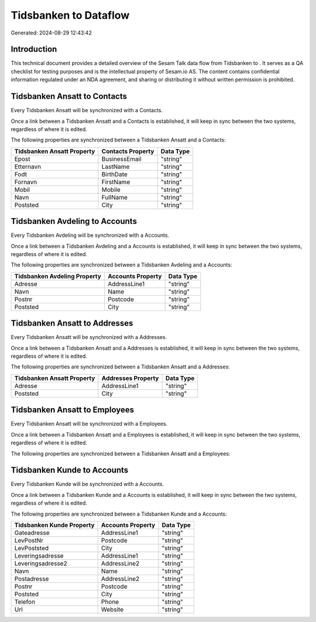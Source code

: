 =======================
Tidsbanken to  Dataflow
=======================

Generated: 2024-08-29 12:43:42

Introduction
------------

This technical document provides a detailed overview of the Sesam Talk data flow from Tidsbanken to . It serves as a QA checklist for testing purposes and is the intellectual property of Sesam.io AS. The content contains confidential information regulated under an NDA agreement, and sharing or distributing it without written permission is prohibited.

Tidsbanken Ansatt to  Contacts
------------------------------
Every Tidsbanken Ansatt will be synchronized with a  Contacts.

Once a link between a Tidsbanken Ansatt and a  Contacts is established, it will keep in sync between the two systems, regardless of where it is edited.

The following properties are synchronized between a Tidsbanken Ansatt and a  Contacts:

.. list-table::
   :header-rows: 1

   * - Tidsbanken Ansatt Property
     -  Contacts Property
     -  Data Type
   * - Epost
     - BusinessEmail
     - "string"
   * - Etternavn
     - LastName
     - "string"
   * - Fodt
     - BirthDate
     - "string"
   * - Fornavn
     - FirstName
     - "string"
   * - Mobil
     - Mobile
     - "string"
   * - Navn
     - FullName
     - "string"
   * - Poststed
     - City
     - "string"


Tidsbanken Avdeling to  Accounts
--------------------------------
Every Tidsbanken Avdeling will be synchronized with a  Accounts.

Once a link between a Tidsbanken Avdeling and a  Accounts is established, it will keep in sync between the two systems, regardless of where it is edited.

The following properties are synchronized between a Tidsbanken Avdeling and a  Accounts:

.. list-table::
   :header-rows: 1

   * - Tidsbanken Avdeling Property
     -  Accounts Property
     -  Data Type
   * - Adresse
     - AddressLine1
     - "string"
   * - Navn
     - Name
     - "string"
   * - Postnr
     - Postcode
     - "string"
   * - Poststed
     - City
     - "string"


Tidsbanken Ansatt to  Addresses
-------------------------------
Every Tidsbanken Ansatt will be synchronized with a  Addresses.

Once a link between a Tidsbanken Ansatt and a  Addresses is established, it will keep in sync between the two systems, regardless of where it is edited.

The following properties are synchronized between a Tidsbanken Ansatt and a  Addresses:

.. list-table::
   :header-rows: 1

   * - Tidsbanken Ansatt Property
     -  Addresses Property
     -  Data Type
   * - Adresse
     - AddressLine1
     - "string"
   * - Poststed
     - City
     - "string"


Tidsbanken Ansatt to  Employees
-------------------------------
Every Tidsbanken Ansatt will be synchronized with a  Employees.

Once a link between a Tidsbanken Ansatt and a  Employees is established, it will keep in sync between the two systems, regardless of where it is edited.

The following properties are synchronized between a Tidsbanken Ansatt and a  Employees:

.. list-table::
   :header-rows: 1

   * - Tidsbanken Ansatt Property
     -  Employees Property
     -  Data Type


Tidsbanken Kunde to  Accounts
-----------------------------
Every Tidsbanken Kunde will be synchronized with a  Accounts.

Once a link between a Tidsbanken Kunde and a  Accounts is established, it will keep in sync between the two systems, regardless of where it is edited.

The following properties are synchronized between a Tidsbanken Kunde and a  Accounts:

.. list-table::
   :header-rows: 1

   * - Tidsbanken Kunde Property
     -  Accounts Property
     -  Data Type
   * - Gateadresse
     - AddressLine1
     - "string"
   * - LevPostNr
     - Postcode
     - "string"
   * - LevPoststed
     - City
     - "string"
   * - Leveringsadresse
     - AddressLine1
     - "string"
   * - Leveringsadresse2
     - AddressLine2
     - "string"
   * - Navn
     - Name
     - "string"
   * - Postadresse
     - AddressLine2
     - "string"
   * - Postnr
     - Postcode
     - "string"
   * - Poststed
     - City
     - "string"
   * - Telefon
     - Phone
     - "string"
   * - Url
     - Website
     - "string"

